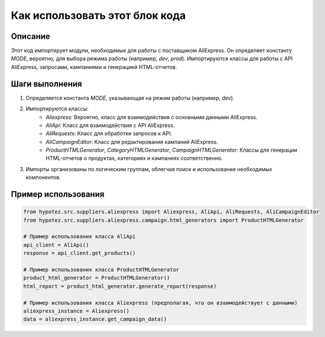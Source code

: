 Как использовать этот блок кода
=========================================================================================

Описание
-------------------------
Этот код импортирует модули, необходимые для работы с поставщиком AliExpress.  Он определяет константу `MODE`, вероятно, для выбора режима работы (например, `dev`, `prod`).  Импортируются классы для работы с API AliExpress,  запросами, кампаниями и генерацией HTML-отчетов.

Шаги выполнения
-------------------------
1. Определяется константа `MODE`, указывающая на режим работы (например, `dev`).
2. Импортируются классы:
    - `Aliexpress`: Вероятно, класс для взаимодействия с основными данными AliExpress.
    - `AliApi`: Класс для взаимодействия с API AliExpress.
    - `AliRequests`: Класс для обработки запросов к API.
    - `AliCampaignEditor`: Класс для редактирования кампаний AliExpress.
    - `ProductHTMLGenerator`, `CategoryHTMLGenerator`, `CampaignHTMLGenerator`: Классы для генерации HTML-отчетов о продуктах, категориях и кампаниях соответственно.
3. Импорты организованы по логическим группам, облегчая поиск и использование необходимых компонентов.

Пример использования
-------------------------
.. code-block:: python

    from hypotez.src.suppliers.aliexpress import Aliexpress, AliApi, AliRequests, AliCampaignEditor
    from hypotez.src.suppliers.aliexpress.campaign.html_generators import ProductHTMLGenerator

    # Пример использования класса AliApi
    api_client = AliApi()
    response = api_client.get_products()
    
    # Пример использования класса ProductHTMLGenerator
    product_html_generator = ProductHTMLGenerator()
    html_report = product_html_generator.generate_report(response)
    
    # Пример использования класса Aliexpress (предполагая, что он взаимодействует с данными)
    aliexpress_instance = Aliexpress()
    data = aliexpress_instance.get_campaign_data()